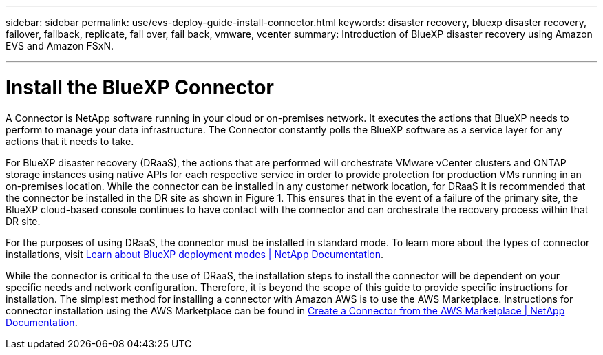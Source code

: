 ---
sidebar: sidebar
permalink: use/evs-deploy-guide-install-connector.html
keywords: disaster recovery, bluexp disaster recovery, failover, failback, replicate, fail over, fail back, vmware, vcenter 
summary: Introduction of BlueXP disaster recovery using Amazon EVS and Amazon FSxN.

---
= Install the BlueXP Connector

:hardbreaks:
:icons: font
:imagesdir: ../media/use/

[.lead]
A Connector is NetApp software running in your cloud or on-premises network. It executes the actions that BlueXP needs to perform to manage your data infrastructure. The Connector constantly polls the BlueXP software as a service layer for any actions that it needs to take.

For BlueXP disaster recovery (DRaaS), the actions that are performed will orchestrate VMware vCenter clusters and ONTAP storage instances using native APIs for each respective service in order to provide protection for production VMs running in an on-premises location. While the connector can be installed in any customer network location, for DRaaS it is recommended that the connector be installed in the DR site as shown in Figure 1. This ensures that in the event of a failure of the primary site, the BlueXP cloud-based console continues to have contact with the connector and can orchestrate the recovery process within that DR site.

For the purposes of using DRaaS, the connector must be installed in standard mode. To learn more about the types of connector installations, visit https://docs.netapp.com/us-en/bluexp-setup-admin/concept-modes.html[Learn about BlueXP deployment modes | NetApp Documentation].

While the connector is critical to the use of DRaaS, the installation steps to install the connector will be dependent on your specific needs and network configuration. Therefore, it is beyond the scope of this guide to provide specific instructions for installation. The simplest method for installing a connector with Amazon AWS is to use the AWS Marketplace. Instructions for connector installation using the AWS Marketplace can be found in https://docs.netapp.com/us-en/bluexp-setup-admin/task-install-connector-aws-marketplace.html[Create a Connector from the AWS Marketplace | NetApp Documentation].
